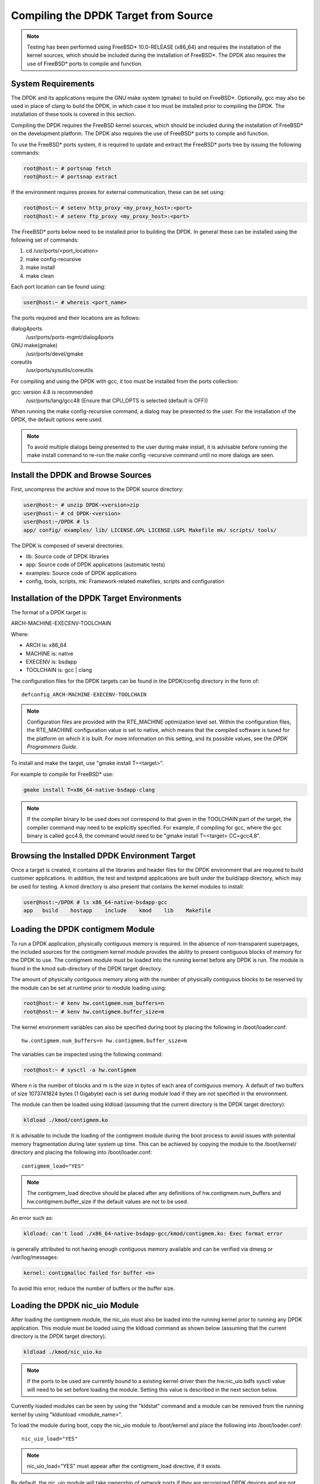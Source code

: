 ..  BSD LICENSE
    Copyright(c) 2010-2014 Intel Corporation. All rights reserved.
    All rights reserved.

    Redistribution and use in source and binary forms, with or without
    modification, are permitted provided that the following conditions
    are met:

    * Redistributions of source code must retain the above copyright
    notice, this list of conditions and the following disclaimer.
    * Redistributions in binary form must reproduce the above copyright
    notice, this list of conditions and the following disclaimer in
    the documentation and/or other materials provided with the
    distribution.
    * Neither the name of Intel Corporation nor the names of its
    contributors may be used to endorse or promote products derived
    from this software without specific prior written permission.

    THIS SOFTWARE IS PROVIDED BY THE COPYRIGHT HOLDERS AND CONTRIBUTORS
    "AS IS" AND ANY EXPRESS OR IMPLIED WARRANTIES, INCLUDING, BUT NOT
    LIMITED TO, THE IMPLIED WARRANTIES OF MERCHANTABILITY AND FITNESS FOR
    A PARTICULAR PURPOSE ARE DISCLAIMED. IN NO EVENT SHALL THE COPYRIGHT
    OWNER OR CONTRIBUTORS BE LIABLE FOR ANY DIRECT, INDIRECT, INCIDENTAL,
    SPECIAL, EXEMPLARY, OR CONSEQUENTIAL DAMAGES (INCLUDING, BUT NOT
    LIMITED TO, PROCUREMENT OF SUBSTITUTE GOODS OR SERVICES; LOSS OF USE,
    DATA, OR PROFITS; OR BUSINESS INTERRUPTION) HOWEVER CAUSED AND ON ANY
    THEORY OF LIABILITY, WHETHER IN CONTRACT, STRICT LIABILITY, OR TORT
    (INCLUDING NEGLIGENCE OR OTHERWISE) ARISING IN ANY WAY OUT OF THE USE
    OF THIS SOFTWARE, EVEN IF ADVISED OF THE POSSIBILITY OF SUCH DAMAGE.

.. _building_from_source:

Compiling the DPDK Target from Source
=====================================

.. note::

    Testing has been performed using FreeBSD* 10.0-RELEASE (x86_64) and requires the
    installation of the kernel sources, which should be included during the
    installation of FreeBSD*. The DPDK also requires the use of FreeBSD*
    ports to compile and function.

System Requirements
-------------------

The DPDK and its applications require the GNU make system (gmake)
to build on FreeBSD*. Optionally, gcc may also be used in place of clang
to build the DPDK, in which case it too must be installed prior to
compiling the DPDK. The installation of these tools is covered in this
section.

Compiling the DPDK requires the FreeBSD kernel sources, which should be
included during the installation of FreeBSD* on the development platform.
The DPDK also requires the use of FreeBSD* ports to compile and function.

To use the FreeBSD* ports system, it is required to update and extract the FreeBSD*
ports tree by issuing the following commands:

.. code-block:: console

    root@host:~ # portsnap fetch
    root@host:~ # portsnap extract

If the environment requires proxies for external communication, these can be set
using:

.. code-block:: console

    root@host:~ # setenv http_proxy <my_proxy_host>:<port>
    root@host:~ # setenv ftp_proxy <my_proxy_host>:<port>

The FreeBSD* ports below need to be installed prior to building the DPDK.
In general these can be installed using the following set of commands:

#.  cd /usr/ports/<port_location>

#.  make config-recursive

#.  make install

#.  make clean

Each port location can be found using:

.. code-block:: console

    user@host:~ # whereis <port_name>

The ports required and their locations are as follows:

dialog4ports
   /usr/ports/ports-mgmt/dialog4ports

GNU make(gmake)
   /usr/ports/devel/gmake

coreutils
   /usr/ports/sysutils/coreutils

For compiling and using the DPDK with gcc, it too must be installed
from the ports collection:

gcc: version 4.8 is recommended
   /usr/ports/lang/gcc48
   (Ensure that CPU_OPTS is selected (default is OFF))

When running the make config-recursive command, a dialog may be presented to the
user. For the installation of the DPDK, the default options were used.

.. note::

    To avoid multiple dialogs being presented to the user during make install,
    it is advisable before running the make install command to re-run the
    make config -recursive command until no more dialogs are seen.


Install the DPDK and Browse Sources
-----------------------------------

First, uncompress the archive and move to the DPDK source directory:

.. code-block:: console

    user@host:~ # unzip DPDK-<version>zip
    user@host:~ # cd DPDK-<version>
    user@host:~/DPDK # ls
    app/ config/ examples/ lib/ LICENSE.GPL LICENSE.LGPL Makefile mk/ scripts/ tools/

The DPDK is composed of several directories:

*   lib: Source code of DPDK libraries

*   app: Source code of DPDK applications (automatic tests)

*   examples: Source code of DPDK applications

*   config, tools, scripts, mk: Framework-related makefiles, scripts and configuration

Installation of the DPDK Target Environments
--------------------------------------------

The format of a DPDK target is:

ARCH-MACHINE-EXECENV-TOOLCHAIN

Where:

*   ARCH is:   x86_64

*   MACHINE is: native

*   EXECENV is: bsdapp

*   TOOLCHAIN is: gcc | clang

The configuration files for the DPDK targets can be found in the DPDK/config
directory in the form of:

::

    defconfig_ARCH-MACHINE-EXECENV-TOOLCHAIN

.. note::

    Configuration files are provided with the RTE_MACHINE optimization level set.
    Within the configuration files, the RTE_MACHINE configuration value is set
    to native, which means that the compiled software is tuned for the platform
    on which it is built.  For more information on this setting, and its
    possible values, see the *DPDK Programmers Guide*.

To install and make the target, use "gmake install T=<target>".

For example to compile for FreeBSD* use:

.. code-block:: console

    gmake install T=x86_64-native-bsdapp-clang

.. note::

	If the compiler binary to be used does not correspond to that given in the
	TOOLCHAIN part of the target, the compiler command may need to be explicitly
	specified. For example, if compiling for gcc, where the gcc binary is called
	gcc4.8, the command would need to be "gmake install T=<target> CC=gcc4.8".

Browsing the Installed DPDK Environment Target
----------------------------------------------

Once a target is created, it contains all the libraries and header files for the
DPDK environment that are required to build customer applications.
In addition, the test and testpmd applications are built under the build/app
directory, which may be used for testing.  A kmod directory is also present that
contains the kernel modules to install:

.. code-block:: console

    user@host:~/DPDK # ls x86_64-native-bsdapp-gcc
    app   build    hostapp    include    kmod    lib    Makefile


.. _loading_contigmem:

Loading the DPDK contigmem Module
---------------------------------

To run a DPDK application, physically contiguous memory is required.
In the absence of non-transparent superpages, the included sources for the
contigmem kernel module provides the ability to present contiguous blocks of
memory for the DPDK to use. The contigmem module must be loaded into the
running kernel before any DPDK is run.  The module is found in the kmod
sub-directory of the DPDK target directory.

The amount of physically contiguous memory along with the number of physically
contiguous blocks to be reserved by the module can be set at runtime prior to
module loading using:

.. code-block:: console

    root@host:~ # kenv hw.contigmem.num_buffers=n
    root@host:~ # kenv hw.contigmem.buffer_size=m

The kernel environment variables can also be specified during boot by placing the
following in /boot/loader.conf:

::

    hw.contigmem.num_buffers=n hw.contigmem.buffer_size=m

The variables can be inspected using the following command:

.. code-block:: console

    root@host:~ # sysctl -a hw.contigmem

Where n is the number of blocks and m is the size in bytes of each area of
contiguous memory.  A default of two buffers of size 1073741824 bytes (1 Gigabyte)
each is set during module load if they are not specified in the environment.

The module can then be loaded using kldload (assuming that the current directory
is the DPDK target directory):

.. code-block:: console

    kldload ./kmod/contigmem.ko

It is advisable to include the loading of the contigmem module during the boot
process to avoid issues with potential memory fragmentation during later system
up time.  This can be achieved by copying the module to the /boot/kernel/
directory and placing the following into /boot/loader.conf:

::

    contigmem_load="YES"

.. note::

    The contigmem_load directive should be placed after any definitions of
    hw.contigmem.num_buffers and hw.contigmem.buffer_size if the default values
    are not to be used.

An error such as:

.. code-block:: console

    kldload: can't load ./x86_64-native-bsdapp-gcc/kmod/contigmem.ko: Exec format error

is generally attributed to not having enough contiguous memory
available and can be verified via dmesg or /var/log/messages:

.. code-block:: console

    kernel: contigmalloc failed for buffer <n>

To avoid this error, reduce the number of buffers or the buffer size.

.. _loading_nic_uio:

Loading the DPDK nic_uio Module
-------------------------------

After loading the contigmem module, the nic_uio must also be loaded into the
running kernel prior to running any DPDK application.  This module must
be loaded using the kldload command as shown below (assuming that the current
directory is the DPDK target directory).

.. code-block:: console

    kldload ./kmod/nic_uio.ko

.. note::

    If the ports to be used are currently bound to a existing kernel driver
    then the hw.nic_uio.bdfs sysctl value will need to be set before loading the
    module. Setting this value is described in the next section below.

Currently loaded modules can be seen by using the "kldstat" command and a module
can be removed from the running kernel by using "kldunload <module_name>".

To load the module during boot, copy the nic_uio module to /boot/kernel
and place the following into /boot/loader.conf:

::

    nic_uio_load="YES"

.. note::

    nic_uio_load="YES" must appear after the contigmem_load directive, if it exists.

By default, the nic_uio module will take ownership of network ports if they are
recognized DPDK devices and are not owned by another module. However, since
the FreeBSD kernel includes support, either built-in, or via a separate driver
module, for most network card devices, it is likely that the ports to be used are
already bound to a driver other than nic_uio. The following sub-section describe
how to query and modify the device ownership of the ports to be used by
DPDK applications.

.. _binding_network_ports:

Binding Network Ports to the nic_uio Module
~~~~~~~~~~~~~~~~~~~~~~~~~~~~~~~~~~~~~~~~~~~

Device ownership can be viewed using the pciconf -l command. The example below shows
four Intel® 82599 network ports under "if_ixgbe" module ownership.

.. code-block:: console

    user@host:~ # pciconf -l
    ix0@pci0:1:0:0: class=0x020000 card=0x00038086 chip=0x10fb8086 rev=0x01 hdr=0x00
    ix1@pci0:1:0:1: class=0x020000 card=0x00038086 chip=0x10fb8086 rev=0x01 hdr=0x00
    ix2@pci0:2:0:0: class=0x020000 card=0x00038086 chip=0x10fb8086 rev=0x01 hdr=0x00
    ix3@pci0:2:0:1: class=0x020000 card=0x00038086 chip=0x10fb8086 rev=0x01 hdr=0x00

The first column constitutes three components:

#.  Device name: ixN

#.  Unit name:  pci0

#.  Selector (Bus:Device:Function):   1:0:0

Where no driver is associated with a device, the device name will be none.

By default, the FreeBSD* kernel will include built-in drivers for the most common
devices; a kernel rebuild would normally be required to either remove the drivers
or configure them as loadable modules.

To avoid building a custom kernel, the nic_uio module can detach a network port
from its current device driver.  This is achieved by setting the hw.nic_uio.bdfs
kernel environment variable prior to loading nic_uio, as follows:

::

    hw.nic_uio.bdfs="b:d:f,b:d:f,..."

Where a comma separated list of selectors is set, the list must not contain any
whitespace.

For example to re-bind "ix2\@pci0:2:0:0" and "ix3\@pci0:2:0:1" to the nic_uio module
upon loading, use the following command:

.. code-block:: console

    kenv hw.nic_uio.bdfs="2:0:0,2:0:1"

The variable can also be specified during boot by placing the following into
"/boot/loader.conf", before the previously-described "nic_uio_load" line - as
shown.

::

    hw.nic_uio.bdfs="2:0:0,2:0:1"
    nic_uio_load="YES"

Binding Network Ports Back to their Original Kernel Driver
~~~~~~~~~~~~~~~~~~~~~~~~~~~~~~~~~~~~~~~~~~~~~~~~~~~~~~~~~~

If the original driver for a network port has been compiled into the kernel,
it is necessary to reboot FreeBSD* to restore the original device binding. Before
doing so, update or remove the "hw.nic_uio.bdfs" in "/boot/loader.conf".

If rebinding to a driver that is a loadable module, the network port binding can
be reset without rebooting. To do so, unload both the target kernel module and the
nic_uio module, modify or clear the "hw.nic_uio.bdfs" kernel environment (kenv)
value, and reload the two drivers - first the original kernel driver, and then
the nic_uio driver. [The latter does not need to be reloaded unless there are
ports that are still to be bound to it].

Example commands to perform these steps are shown below:

.. code-block:: console

    kldunload nic_uio
    kldunload <original_driver>

    kenv -u hw.nic_uio.bdfs  # to clear the value completely

    kenv hw.nic_uio.bdfs="b:d:f,b:d:f,..." # to update the list of ports to bind

    kldload <original_driver>

    kldload nic_uio  # optional
